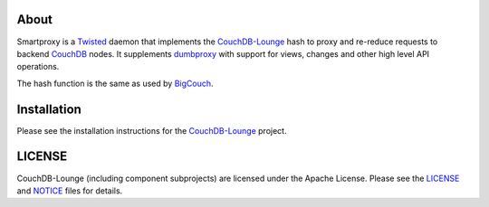 About
-----

Smartproxy is a Twisted_ daemon that implements the CouchDB-Lounge_ hash to
proxy and re-reduce requests to backend CouchDB_ nodes. It supplements
dumbproxy_ with support for views, changes and other high level API operations.

The hash function is the same as used by BigCouch_.

Installation
------------

Please see the installation instructions for the CouchDB-Lounge_ project.

LICENSE
-------

CouchDB-Lounge (including component subprojects) are licensed under the Apache License.
Please see the LICENSE_ and NOTICE_ files for details.

.. _Twisted: http://twistedmatrix.com/
.. _CouchDB-Lounge: https://github.com/meebo/couchdb-lounge
.. _CouchDB: http://couchdb.apache.org/
.. _dumbproxy: https://github.com/meebo/dumbproxy
.. _BigCouch: https://cloudant.com/
.. _LICENSE: https://github.com/meebo/dumbproxy/blob/master/LICENSE
.. _NOTICE: https://github.com/meebo/dumbproxy/blob/master/NOTICE
